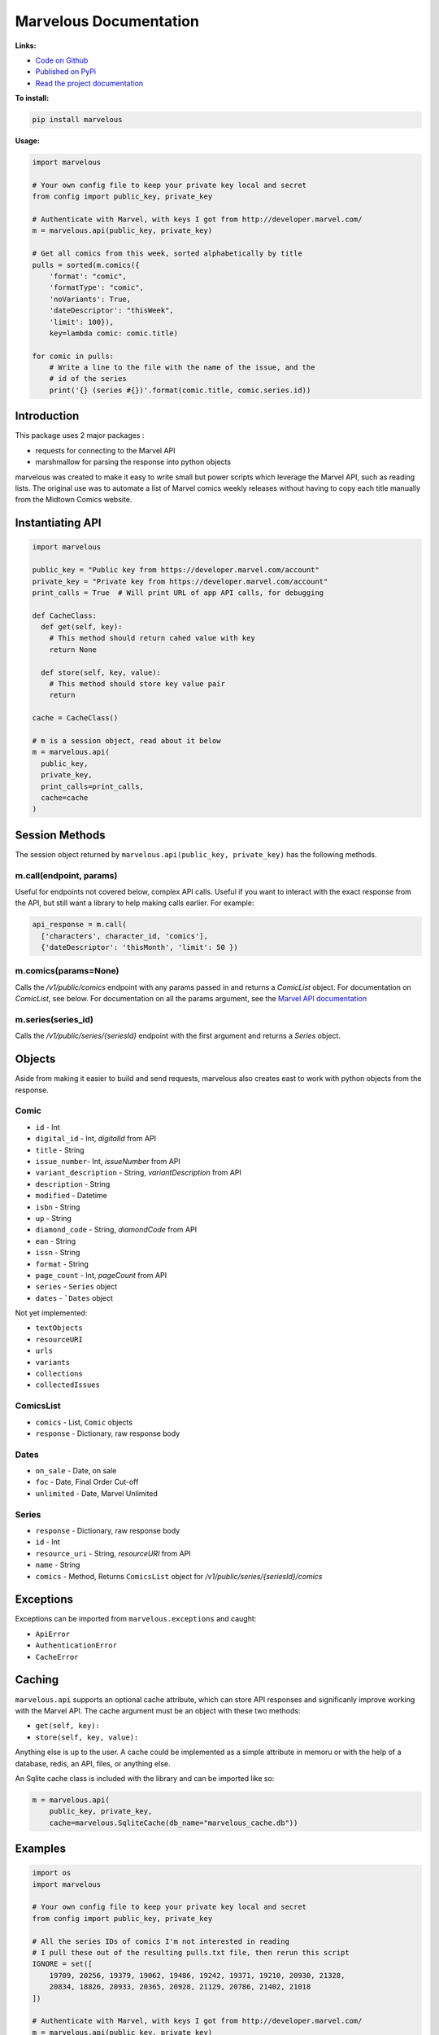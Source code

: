 .. marvelous documentation master file, created by
   sphinx-quickstart on Thu Apr 14 09:12:24 2016.
   You can adapt this file completely to your liking, but it should at least
   contain the root `toctree` directive.

=======================
Marvelous Documentation
=======================

**Links:**

- `Code on Github <https://github.com/rkuykendall/marvelous>`_
- `Published on PyPi <https://pypi.python.org/pypi/marvelous>`_
- `Read the project documentation <http://marvelous.readthedocs.io/en/latest/>`_

**To install:**

.. code-block:: bash

    pip install marvelous

**Usage:**

.. code-block:: python

    import marvelous

    # Your own config file to keep your private key local and secret
    from config import public_key, private_key

    # Authenticate with Marvel, with keys I got from http://developer.marvel.com/
    m = marvelous.api(public_key, private_key)

    # Get all comics from this week, sorted alphabetically by title
    pulls = sorted(m.comics({
        'format': "comic",
        'formatType': "comic",
        'noVariants': True,
        'dateDescriptor': "thisWeek",
        'limit': 100}),
        key=lambda comic: comic.title)

    for comic in pulls:
        # Write a line to the file with the name of the issue, and the
        # id of the series
        print('{} (series #{})'.format(comic.title, comic.series.id))



Introduction
------------

This package uses 2 major packages :

- requests for connecting to the Marvel API
- marshmallow for parsing the response into python objects

marvelous was created to make it easy to write small but power scripts which
leverage the Marvel API, such as reading lists. The original use was to
automate a list of Marvel comics weekly releases without having to copy each
title manually from the Midtown Comics website.


Instantiating API
-----------------

.. code-block:: python

    import marvelous

    public_key = "Public key from https://developer.marvel.com/account"
    private_key = "Private key from https://developer.marvel.com/account"
    print_calls = True  # Will print URL of app API calls, for debugging

    def CacheClass:
      def get(self, key):
        # This method should return cahed value with key
        return None

      def store(self, key, value):
        # This method should store key value pair
        return

    cache = CacheClass()

    # m is a session object, read about it below
    m = marvelous.api(
      public_key,
      private_key,
      print_calls=print_calls,
      cache=cache
    )


Session Methods
---------------

The session object returned by ``marvelous.api(public_key, private_key)``
has the following methods.

m.call(endpoint, params)
........................

Useful for endpoints not covered below, complex API calls. Useful if you want
to interact with the exact response from the API, but still want a library to
help making calls earlier. For example:

.. code-block:: python

    api_response = m.call(
      ['characters', character_id, 'comics'],
      {'dateDescriptor': 'thisMonth', 'limit': 50 })


m.comics(params=None)
.....................

Calls the `/v1/public/comics` endpoint with any params passed in and
returns a `ComicList` object. For documentation on `ComicList`, see below. For
documentation on all the params argument, see the
`Marvel API documentation <https://developer.marvel.com/docs#!/public/getComicsCollection_get_6>`_


m.series(series_id)
...................

Calls the `/v1/public/series/{seriesId}` endpoint with the first
argument and returns a `Series` object.



Objects
-------

Aside from making it easier to build and send requests, marvelous also creates
east to work with python objects from the response.


Comic
.....

- ``id`` - Int
- ``digital_id`` - Int, `digitalId` from API
- ``title`` - String
- ``issue_number``- Int, `issueNumber` from API
- ``variant_description`` - String, `variantDescription` from API
- ``description`` - String
- ``modified`` - Datetime
- ``isbn`` - String
- ``up`` - String
- ``diamond_code`` - String, `diamondCode` from API
- ``ean`` - String
- ``issn`` - String
- ``format`` - String
- ``page_count`` - Int, `pageCount` from API
- ``series`` - ``Series`` object
- ``dates`` - ```Dates`` object

Not yet implemented:

- ``textObjects``
- ``resourceURI``
- ``urls``
- ``variants``
- ``collections``
- ``collectedIssues``


ComicsList
..........

- ``comics`` - List, ``Comic`` objects
- ``response`` - Dictionary, raw response body


Dates
.....

- ``on_sale`` - Date, on sale
- ``foc`` - Date, Final Order Cut-off
- ``unlimited`` - Date, Marvel Unlimited


Series
......

- ``response`` - Dictionary, raw response body
- ``id`` - Int
- ``resource_uri`` - String, `resourceURI` from API
- ``name`` - String
- ``comics`` - Method, Returns ``ComicsList`` object for `/v1/public/series/{seriesId}/comics`



Exceptions
----------

Exceptions can be imported from ``marvelous.exceptions`` and caught:

- ``ApiError``
- ``AuthenticationError``
- ``CacheError``



Caching
-------

``marvelous.api`` supports an optional cache attribute, which can store API
responses and significanly improve working with the Marvel API. The cache
argument must be an object with these two methods:

- ``get(self, key):``
- ``store(self, key, value):``

Anything else is up to the user. A cache could be implemented as a simple
attribute in memoru or with the help of a database, redis, an API, files, or
anything else.

An Sqlite cache class is included with the library and can be imported like so:

.. code-block:: python

    m = marvelous.api(
        public_key, private_key,
        cache=marvelous.SqliteCache(db_name="marvelous_cache.db"))


Examples
--------

.. code-block:: python

    import os
    import marvelous

    # Your own config file to keep your private key local and secret
    from config import public_key, private_key

    # All the series IDs of comics I'm not interested in reading
    # I pull these out of the resulting pulls.txt file, then rerun this script
    IGNORE = set([
        19709, 20256, 19379, 19062, 19486, 19242, 19371, 19210, 20930, 21328,
        20834, 18826, 20933, 20365, 20928, 21129, 20786, 21402, 21018
    ])

    # Authenticate with Marvel, with keys I got from http://developer.marvel.com/
    m = marvelous.api(public_key, private_key)

    # Get all comics from this week, sorted alphabetically by title
    # Uses the same API parameters as listed in the official API documentation
    pulls = sorted(m.comics({
        'format': "comic",
        'formatType': "comic",
        'noVariants': True,
        'dateDescriptor': "thisWeek",
        'limit': 100}),
        key=lambda comic: comic.title)

    # Grab the sale date of any of the comics for the current week
    week = pulls[0].dates.on_sale.strftime('%m/%d')

    print("New comics for the week of {}:".format(week))
    # Check each comic that came out this week
    for comic in pulls:
        # If this series isn't in my ignore list
        if comic.series.id not in IGNORE:
            # Write a line to the file with the name of the issue, and the
            # id of the series incase I want to add it to my ignore list
            print('- {} (series #{})'.format(comic.title, comic.series.id))


Example output::

    New comics for the week of 11/09:
    - All-New X-Men (2015) #15 (series #20622)
    - Amazing Spider-Man: Renew Your Vows (2016) #1 (series #22545)
    - Black Panther: World of Wakanda (2016) #1 (series #22549)
    - Captain America: Steve Rogers (2016) #7 (series #21098)
    - Daredevil (2015) #13 (series #20780)
    - Dark Tower: The Drawing of the Three - The Sailor (2016) #2 (series #19377)
    - Deadpool: Back in Black (2016) #3 (series #21489)
    - Doctor Strange And The Sorcerers Supreme (2016) #2 (series #22560)
    - Gwenpool (2016) #8 (series #21490)
    - Han Solo (2016) #5 (series #19711)
    - Invincible Iron Man (2016) #1 (series #22928)
    - Max Ride: Final Flight (2016) #3 (series #22197)
    - Mosaic (2016) #2 (series #20818)
    - Ms. Marvel (2015) #13 (series #20615)
    - Old Man Logan (2016) #13 (series #20617)
    - Power Man and Iron Fist (2016) #10 (series #21122)
    - Prowler (2016) #2 (series #22535)
    - Solo (2016) #2 (series #22441)
    - Spider-Gwen (2015) #14 (series #20505)
    - Spider-Man/Deadpool (2016) #11 (series #19679)
    - Star Wars: The Force Awakens Adaptation (2016) #6 (series #21493)
    - The Avengers (2016) #1.1 (series #22966)
    - The Clone Conspiracy (2016) #2 (series #22654)
    - Thunderbolts (2016) #7 (series #20884)
    - Uncanny Avengers (2015) #16 (series #20621)
    - Uncanny X-Men (2016) #15 (series #20612)
